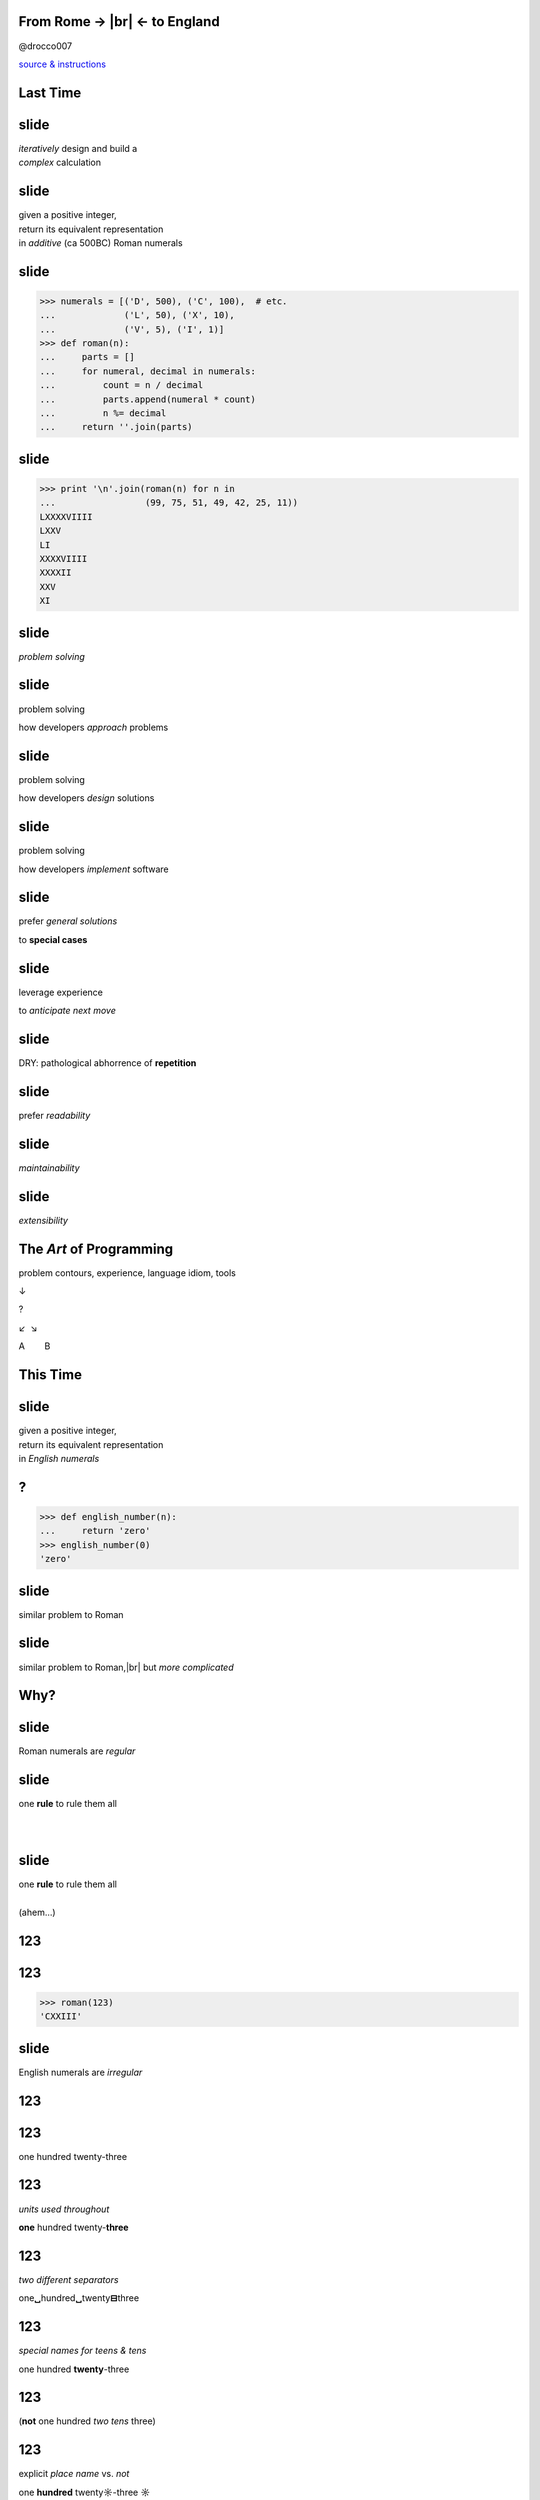 .. |br| raw:: html

    <br/>


.. class:: bigtext

From Rome → |br| ← to England
-------------------------------

@drocco007

`source & instructions <https://github.com/drocco007/pyatl-english-numerals>`_


Last Time
---------


slide
-----

| *iteratively* design and build a
| *complex* calculation


slide
-----

| given a positive integer,
| return its equivalent representation
| in *additive* (ca 500BC) Roman numerals


slide
-----

.. code-block:: python

    >>> numerals = [('D', 500), ('C', 100),  # etc.
    ...             ('L', 50), ('X', 10),
    ...             ('V', 5), ('I', 1)]
    >>> def roman(n):
    ...     parts = []
    ...     for numeral, decimal in numerals:
    ...         count = n / decimal
    ...         parts.append(numeral * count)
    ...         n %= decimal
    ...     return ''.join(parts)


slide
-----

.. code-block:: python

    >>> print '\n'.join(roman(n) for n in
    ...                 (99, 75, 51, 49, 42, 25, 11))
    LXXXXVIIII
    LXXV
    LI
    XXXXVIIII
    XXXXII
    XXV
    XI


slide
-----

*problem solving*


slide
-----

problem solving

how developers *approach* problems


slide
-----

problem solving

how developers *design* solutions


slide
-----

problem solving

how developers *implement* software


slide
-----

prefer *general solutions*

to **special cases**


slide
-----

leverage experience

to *anticipate next move*


slide
-----

DRY: pathological abhorrence of **repetition**


slide
-----

prefer *readability*


slide
-----

*maintainability*


slide
-----

*extensibility*


The *Art* of Programming
------------------------

problem contours, experience, language idiom, tools

↓

?

↙  ↘

A        B


This Time
---------


slide
-----

| given a positive integer,
| return its equivalent representation
| in *English numerals*


?
-

.. code-block:: python

    >>> def english_number(n):
    ...     return 'zero'
    >>> english_number(0)
    'zero'


slide
-----

similar problem to Roman


slide
-----

similar problem to Roman,\ |br|
but *more complicated*


Why?
----


slide
-----

Roman numerals are *regular*


slide
-----

| one **rule** to rule them all
|
|


slide
-----

| one **rule** to rule them all
|
| (ahem…)


123
---

123
---

.. code-block:: python

    >>> roman(123)
    'CXXIII'


slide
-----

English numerals are *irregular*


123
---



123
---

one hundred twenty-three


123
---

*units used throughout*

**one** hundred twenty-\ **three**


123
---

*two different separators*

one\ **␣**\ hundred\ **␣**\ twenty\ **⊟**\ three


123
---

*special names for teens & tens*

one hundred **twenty**-three


123
---

(**not** one hundred *two tens* three)


123
---

explicit *place name* vs. *not*

one **hundred** twenty\ **☼**\ -three **☼**


slide
-----

more complicated…


slide
-----

iterative development is a *tool*

we use to **manage complexity**


slide
-----

iterative development:

start small & simple

slide
-----

iterative development:

start small, refine


slide
-----

iterative development:

start small, refine, and test


Why tests?
----------


slide
-----

testing is less about

**correctness**


slide
-----

testing is more about

*confidence & creativity*


slide
-----

tests help you

*define and measure progress*


slide
-----

tests let you

*explore and create*


slide
-----

tests give you the

*confidence*

to work quickly and efficiently


Where to Begin?
---------------

slide
-----

.. code-block:: python

    >>> def english_number(n):
    ...     return 'zero'
    >>> english_number(0)
    'zero'


slide
-----

define progress by

*writing a test*

for it!


slide
-----

.. code-block:: python

    def test_one():
        assert 'one' == english_number(1)


slide
-----

progress


slide
-----

progress:

handling `1`


slide
-----

progress:

handling `1` *without breaking* `0`


slide
-----

.. code-block::

    $ py.test -qx
    .F
    =================== FAILURES ===================
    ___________________ test_one ___________________

        def test_one():
    >       assert 'one' == english_number(1)
    E       assert 'one' == 'zero'
    E         - one
    E         + zero

    test_english.py:8: AssertionError
    !!!! Interrupted: stopping after 1 failures !!!!
    1 failed, 1 passed in 0.03 seconds


Nope
----

.. code-block:: python

    def english_number(n):
        return 'one'

::

    $ py.test -qx
    F
    1 failed in 0.03 seconds


slide
-----

.. code-block:: python

    def english_number(n):
        if n:
            return 'one'
        else:
            return 'zero'

::

    $ py.test -qx
    ..
    2 passed in 0.01 seconds


slide
-----

you will be

**tempted**

to work “faster” than this


slide
-----

the *further* you **stretch**

the *more ground* you'll have to


slide
-----

**retrace**


slide
-----

when something goes wrong


slide
-----

and the

**harder**

that retracing will be


slide
-----

(which doesn't sound

**faster**

to me ;)


slide
-----

knowing how far you

can stretch


slide
-----

knowing how much

stretching is wise


slide
-----

the *art* of programming


What's next?
------------


slide
-----

single digits


slide
-----

problem countours


slide
-----

*direct* mapping between

digit and numeral


slide
-----

=== ======
 0   zero
 1   one
 2   two
 ⋮
=== ======


slide
-----

Python has a *data structure* for that!


slide
-----

**list**


slide
-----

.. code-block:: python

    >>> ones = ['zero', 'one', 'two', 'three', 'four',
    ...         'five', 'six', 'seven', 'eight', 'nine']
    >>> def english_number(n):
    ...     return ones[n]


slide
-----

.. code-block:: python

    >>> print '\n'.join(english_number(n)
    ...                 for n in range(10))
    zero
    one
    two
    three
    four
    five
    six
    seven
    eight
    nine


slide
-----

===== ========
 0     zero
 1     one
 ⋮
 10    ten
 11    eleven
 ⋮
===== ========


slide
-----

.. code-block:: python

    >>> ones_tens = ['zero', 'one', 'two', 'three',
    ...              'four', 'five', 'six', 'seven',
    ...              'eight', 'nine', 'ten', 'eleven',
    ...              'twelve', 'thirteen', 'fourteen',
    ...              'fifteen', 'sixteen', 'seventeen',
    ...              'eighteen', 'nineteen', ]
    >>> def english_number(n):
    ...     return ones_tens[n]


slide
-----

.. code-block:: python

    >>> print '\n'.join(english_number(n)
    ...                 for n in range(10, 20))
    ten
    eleven
    twelve
    thirteen
    fourteen
    fifteen
    sixteen
    seventeen
    eighteen
    nineteen


So Much for the Easy Part…
--------------------------

Twenties
--------

slide
-----

continue in same vein…


slide
-----

.. code-block:: python

    >>> ones_tens = ['zero', 'one', 'two', 'three',
    ...              # ...
    ...              'eighteen', 'nineteen', 'twenty',
    ...              'twenty-one', 'twenty-two', ]


slide
-----

(this is going to end badly…)


slide
-----

but notice…


slide
-----

result composed of a

*tens* numeral and a

**ones** numeral


slide
-----

*twenty*-**three**


slide
-----

so, in general,

slide
-----

*tens numeral* + ``'-'`` + **ones numeral**


slide
-----

we *already have* a solution

for the ones…


slide
-----

.. code-block:: python

    >>> def english_number(n):
    ...     return ones_tens[n]


slide
-----

so we *refine*


Refine
------

define progress


Refine
------

define progress, construct solution


Progress
--------

tests for the twenties cases


Detour
------

Python has great tools for

*efficient* testing


slide
-----

.. code-block:: python

    @pytest.mark.parametrize('n, english',
        [(23, 'twenty-three'),
         (24, 'twenty-four'),
         (25, 'twenty-five'),
         (26, 'twenty-six'),
         (27, 'twenty-seven'),
         (28, 'twenty-eight'),
         (29, 'twenty-nine')]
    )
    def test_twenties(n, english):
        assert english == english_number(n)

slide
-----

(uhm…)


slide
-----

“Make me a bunch of tests…”

.. code-block:: python

    @pytest.mark.parametrize


slide
-----

“…each taking an integer ``n`` and an English equivalent ``english``…”

.. code-block:: python

    @pytest.mark.parametrize('n, english',


slide
-----

| “…each of which checks the
| *input* ``n`` against the
| **result** ``english``…”

.. code-block:: python

    @pytest.mark.parametrize('n, english', … )
    def test_twenties(n, english):
        assert english == english_number(n)

slide
-----

“…and here's the data!”

.. code-block:: python

    @pytest.mark.parametrize('n, english',
        [(23, 'twenty-three'),
         (24, 'twenty-four'),
         (25, 'twenty-five'),
         (26, 'twenty-six'),
         (27, 'twenty-seven'),
         (28, 'twenty-eight'),
         (29, 'twenty-nine')]
    )
    def test_twenties(n, english):
        assert english == english_number(n)


slide
-----

.. code-block:: python

    >>> def english_number(n):
    ...     return ones_tens[n]


slide
-----

::

    $ py.test -qx
    ....................F
    1 failed, 20 passed in 0.06 seconds


slide
-----

.. code-block:: python

    >>> def english_number(n):
    ...     if n >= 20:
    ...         return 'twenty'
    ...     else:
    ...         return ones_tens[n]


slide
-----

::

    $ py.test -qx
    .....................F
    =================== FAILURES ===================
    _______________ test_twenty_one ________________

        def test_twenty_one():
    >       assert 'twenty-one' == english_number(21)
    E       assert 'twenty-one' == 'twenty'
    E         - twenty-one
    E         ?       ----
    E         + twenty

    test_english.py:49: AssertionError
    !!!! Interrupted: stopping after 1 failures !!!!
    1 failed, 21 passed in 0.06 seconds


slide
-----

*progress*


slide
-----

How do we handle the *ones*?


slide
-----

Does anything about this look…


slide
-----

*familiar*


slide
-----

.. code-block:: python

    >>> def roman(n):
    ...     parts = []
    ...     if n >= 5:
    ...         parts.append('V')
    ...         n -= 5  # n = n - 5
    ...     parts.append('I' * n)
    ...     return ''.join(parts)


slide
-----

We need to

check for a *twenty*


slide
-----

We need to

add it to the *result*


slide
-----

We need to

*remove* it from ``n``


slide
-----

We need to

let the *ones* code do its thing


slide
-----

.. code-block:: python

    def english_number(n):
        result = []

        # check for a twenty
        if n >= 20:

            # add it to the result
            result.append('twenty')

            # remove it from n
            n %= 20

        # handle the ones
        result.append(ones_tens[n])

        return ''.join(result)


slide
-----

Think it'll work?


slide
-----

::

    $ py.test -qx
    ....................F
    =================== FAILURES ===================
    _________________ test_twenty __________________

        def test_twenty():
    >       assert 'twenty' == english_number(20)
    E       assert 'twenty' == 'twentyzero'
    E         - twenty
    E         + twentyzero
    E         ?       ++++

    test_english.py:45: AssertionError
    !!!! Interrupted: stopping after 1 failures !!!!
    1 failed, 20 passed in 0.06 seconds

**Twentyzero??!?!?**
--------------------

slide
-----

Hmm. I guess we should not

handle the ones if there

aren't any…


slide
-----

.. code-block:: python

    def english_number(n):
        result = []

        # check for a twenty
        if n >= 20:

            # add it to the result
            result.append('twenty')

            # remove it from n
            n %= 20

        # handle the ones
        if n:
            result.append(ones_tens[n])

        return ''.join(result)


slide
-----

::

    $ py.test -qx
    F
    =================== FAILURES ===================
    __________________ test_zero ___________________

        def test_zero():
    >       assert 'zero' == english_number(0)
    E       assert 'zero' == ''
    E         - zero

    test_english.py:7: AssertionError
    !!!! Interrupted: stopping after 1 failures !!!!
    1 failed in 0.04 seconds


AHHHHH!!!
---------


slide
-----

wuzzgoinon?


slide
-----

we *fixed* twenty but *broke* zero…


How?
----

slide
-----

substitute ``0`` for ``n``…


slide
-----

.. code-block:: python

    def english_number(0):
        result = []

        if 0 >= 20:  # nope, skip this bit…
            # …

        if 0:  # nope, skip this bit…
            # …

        return ''.join(result)


slide
-----

In English,

| “*join an empty list with*
| *an empty string…*”


slide
-----

*creativity*


slide
-----

There are

*several*

approaches


slide
-----

Mine: do we have *anything left*?


slide
-----

.. code-block:: python

    def english_number(n):
        anything_left = True
        result = []

        if n >= 20:
            result.append('twenty')

            n %= 20
            anything_left = n

        if anything_left:
            result.append(ones_tens[n])

        return ''.join(result)


slide
-----

::

    $ py.test -qx
    .....................F
    =================== FAILURES ===================
    _______________ test_twenty_one ________________

        def test_twenty_one():
    >       assert 'twenty-one' == english_number(21)
    E       assert 'twenty-one' == 'twentyone'
    E         - twenty-one
    E         ?       -
    E         + twentyone

    test_english.py:49: AssertionError
    !!!! Interrupted: stopping after 1 failures !!!!
    1 failed, 21 passed in 0.06 seconds


slide
-----

*progress*


Double Digits
-------------


slide
-----

pretty much the same as

*twenties*

except we *look up* the tens place


slide
-----

.. code-block:: python

    def english_number(n):
        anything_left = True
        result = []

        if n >= 20:
            place = n / 10
            anything_left = n = n % 10
            result.append(tens[place])

            if anything_left:
                result.append('-')

        if anything_left:
            result.append(ones_teens[n])

        return ''.join(result)


slide
-----

::

    $ py.test -qx
    ..................................................
    50 passed in 0.07 seconds


slide
-----

*progress*


slide
-----

(Tivo™ “bedeep bedeep” noise here.

Hundreds are just like tens,

until we get to…)


One Hundred
-----------

.. code-block:: python

    def english_number(n):
        anything_left = True
        result = []

        if n >= 100:
            return 'one hundred'

        if n >= 20:
        # etc.


One Hundred Whatever
--------------------

.. code-block:: python

    def english_number(n):
        anything_left = True
        result = []

        if n >= 100:
            anything_left = n = n % 100
            result.append('one hundred')

            if anything_left:
                result.append(' ')

        if n >= 20:
        # etc.



thousands
---------


slide
-----

if you were on

*autopilot*


slide
-----

now's the time to

turn it **off**


slide
-----

problem contours


slide
-----

Look at the problem


slide
-----

1000

one thousand


slide
-----

1001

one thousand one


slide
-----

8206

eight thousand two hundred six


slide
-----

16384

sixteen thousand three hundred eighty-four


slide
-----

in other words


slide
-----

split number into

thousands, hundreds, tens


slide
-----

result is

``english_number(thousands) + 'thousand'`` +

``english_number(hundreds) + 'hundred'`` +

``english_number(tens)``


slide
-----

``english_number(thousands)``

becomes

``english_number(16)``


slide
-----

Does anything about this look…


slide
-----

*familiar*


slide
-----

.. code-block:: python

    >>> numerals = [('D', 500), ('C', 100),  # etc.
    ...             ('L', 50), ('X', 10),
    ...             ('V', 5), ('I', 1)]
    >>> def roman(n):
    ...     parts = []
    ...     for numeral, decimal in numerals:
    ...         count = n / decimal
    ...         parts.append(numeral * count)
    ...         n %= decimal
    ...     return ''.join(parts)


slide
-----

replace the numerals…


slide
-----

.. code-block:: python

    not_so_wee_numbers = [
        # This number makes my computer really mad
        # (10**(10**100), 'googolplex'),
        (10**100, 'googol'),
        # …
        (1000000000000000000000000000, 'octillion'),
        (1000000000000000000000000, 'septillion'),
        (1000000000000000000000, 'sextillion'),
        (1000000000000000000, 'quintillion'),
        (1000000000000000, 'quadrillion'),
        (1000000000000, 'trillion'),
        (1000000000, 'billion'),
        (1000000, 'million'),
        (1000, 'thousand'),
        (100, 'hundred'),
    ]


slide
-----

English still more

complicated

than Roman


slide
-----

3 main cases:

ones & teens

double digits

big numbers (>= 100)


slide
-----

big numbers uses *recursion*

to handle the question

“how *many* octillion?”


slide
-----

For learning:

`github: source & instructions <https://github.com/drocco007/pyatl-english-numerals>`_


slide
-----

For fun: command line


slide
-----

::

    $ python english_number.py [#, #, #, …]


slide
-----

for reference


slide
-----

age of the universe *in nanoseconds*

4.354×10\ :sup:`26`


slide
-----

number of atoms in the known universe

10\ :sup:`82`


slide
-----

::

    $ python english_number.py
    5352358218037910232050249409994268755976737569
    6365547821314866015615056550844069481866044289
    5167702150: fifty-three googol five thousand two
    hundred thirty-five quindecillion eight hundred
    twenty-one quattuordecillion eight hundred three
    tredecillion seven hundred ninety-one duodecillion
    twenty-three undecillion two hundred five decillion
    twenty-four nonillion nine hundred forty octillion
    nine hundred ninety-nine septillion four hundred
    twenty-six sextillion eight hundred seventy-five
    quintillion five hundred ninety-seven quadrillion
    six hundred seventy-three trillion seven hundred
    fifty-six billion nine hundred sixty-three million
    six hundred fifty-five thousand four hundred
    seventy-eight quindecillion two hundred thirteen…

slide
-----

so the next time you need to write a

*102 digit*

check


slide
-----

Thank you!


slide
-----

♥

@drocco007

.. raw:: html

    <!-- single quote: ’
    double quotes: x“”x
    em-dash: —
    vertical ellipsis: ⋮
    arrows: ←, ↑, →, ↓, ↔, ↕, ↖, ↗, ↘, ↙ -->
    <script>
        window.slide_transition_time = 200;
    </script>
    <script src="static/jquery-1.6.2.min.js"></script>
    <script src="static/jquery.url.min.js"></script>
    <script src="static/slides2.js"></script>
